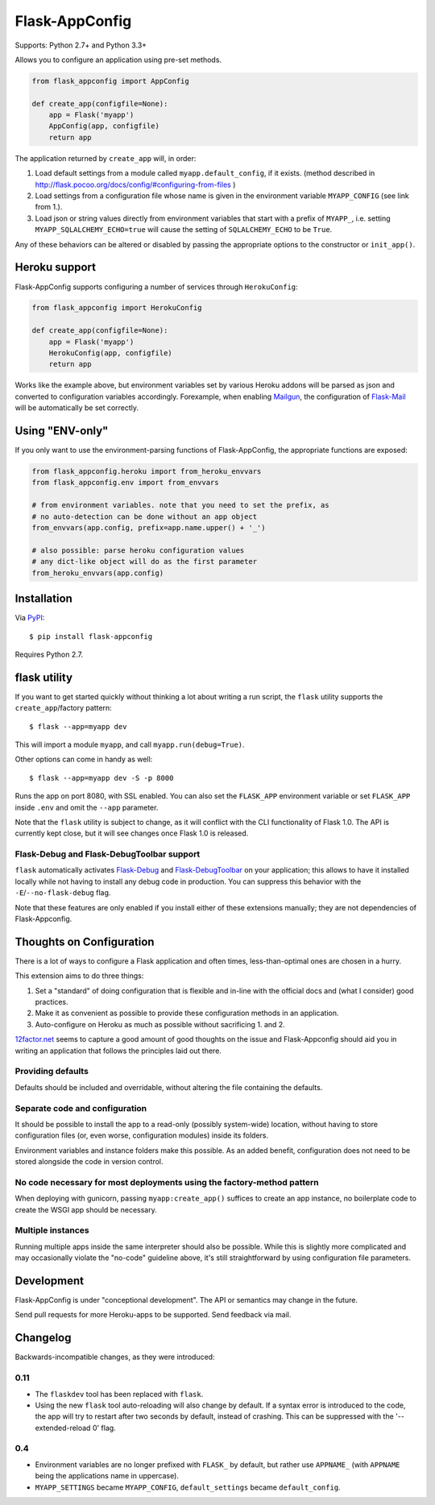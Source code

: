 Flask-AppConfig
===============

.. image:: https://travis-ci.org/mbr/flask-appconfig.png?branch=master
   :target: https://travis-ci.org/mbr/flask-appconfig

Supports: Python 2.7+ and Python 3.3+

Allows you to configure an application using pre-set methods.

.. code-block:: python

    from flask_appconfig import AppConfig

    def create_app(configfile=None):
        app = Flask('myapp')
        AppConfig(app, configfile)
        return app

The application returned by ``create_app`` will, in order:

1. Load default settings from a module called ``myapp.default_config``, if it
   exists. (method described in
   http://flask.pocoo.org/docs/config/#configuring-from-files )
2. Load settings from a configuration file whose name is given in the
   environment variable ``MYAPP_CONFIG`` (see link from 1.).
3. Load json or string values directly from environment variables that start
   with a prefix of ``MYAPP_``, i.e. setting ``MYAPP_SQLALCHEMY_ECHO=true``
   will cause the setting of ``SQLALCHEMY_ECHO`` to be ``True``.

Any of these behaviors can be altered or disabled by passing the appropriate
options to the constructor or ``init_app()``.


Heroku support
--------------

Flask-AppConfig supports configuring a number of services through
``HerokuConfig``:

.. code-block:: python

    from flask_appconfig import HerokuConfig

    def create_app(configfile=None):
        app = Flask('myapp')
        HerokuConfig(app, configfile)
        return app

Works like the example above, but environment variables set by various Heroku
addons will be parsed as json and converted to configuration variables
accordingly. Forexample, when enabling `Mailgun
<https://addons.heroku.com/mailgun>`_, the configuration of `Flask-Mail
<http://pythonhosted.org/Flask-Mail/>`_ will be automatically be set correctly.


Using "ENV-only"
----------------

If you only want to use the environment-parsing functions of Flask-AppConfig,
the appropriate functions are exposed:

.. code-block:: python

    from flask_appconfig.heroku import from_heroku_envvars
    from flask_appconfig.env import from_envvars

    # from environment variables. note that you need to set the prefix, as
    # no auto-detection can be done without an app object
    from_envvars(app.config, prefix=app.name.upper() + '_')

    # also possible: parse heroku configuration values
    # any dict-like object will do as the first parameter
    from_heroku_envvars(app.config)


Installation
------------

Via `PyPI <http://pypi.python.org/pypi/flask-appconfig>`_::

    $ pip install flask-appconfig

Requires Python 2.7.


flask utility
-------------

If you want to get started quickly without thinking a lot about writing a run
script, the ``flask`` utility supports the ``create_app``/factory pattern::

    $ flask --app=myapp dev

This will import a module ``myapp``, and call ``myapp.run(debug=True)``.

Other options can come in handy as well::

    $ flask --app=myapp dev -S -p 8000

Runs the app on port 8080, with SSL enabled. You can also set the ``FLASK_APP``
environment variable or set ``FLASK_APP`` inside ``.env`` and omit the
``--app`` parameter.

Note that the ``flask`` utility is subject to change, as it will conflict with
the CLI functionality of Flask 1.0. The API is currently kept close, but it
will see changes once Flask 1.0 is released.


Flask-Debug and Flask-DebugToolbar support
******************************************

``flask`` automatically activates Flask-Debug_ and Flask-DebugToolbar_ on
your application; this allows to have it installed locally while not having to
install any debug code in production. You can suppress this behavior with the
``-E``/``--no-flask-debug`` flag.

Note that these features are only enabled if you install either of these
extensions manually; they are not dependencies of Flask-Appconfig.

.. _Flask-Debug: https://github.com/mbr/flask-debug
.. _Flask-DebugToolbar: https://flask-debugtoolbar.readthedocs.org/


Thoughts on Configuration
-------------------------

There is a lot of ways to configure a Flask application and often times,
less-than-optimal ones are chosen in a hurry.

This extension aims to do three things:

1. Set a "standard" of doing configuration that is flexible and in-line with
   the official docs and (what I consider) good practices.
2. Make it as convenient as possible to provide these configuration methods in
   an application.
3. Auto-configure on Heroku as much as possible without sacrificing 1. and 2.

`12factor.net <http://12factor.net/>`_ seems to capture a good amount of good
thoughts on the issue and Flask-Appconfig should aid you in writing an
application that follows the principles laid out there.

Providing defaults
******************

Defaults should be included and overridable, without altering the file
containing the defaults.

Separate code and configuration
*******************************

It should be possible to install the app to a read-only (possibly system-wide)
location, without having to store configuration files (or, even worse,
configuration modules) inside its folders.

Environment variables and instance folders make this possible. As an added
benefit, configuration does not need to be stored alongside the code in version
control.

No code necessary for most deployments using the factory-method pattern
***********************************************************************

When deploying with gunicorn, passing ``myapp:create_app()`` suffices to create
an app instance, no boilerplate code to create the WSGI app should be necessary.

Multiple instances
******************

Running multiple apps inside the same interpreter should also be possible. While
this is slightly more complicated and may occasionally violate the "no-code"
guideline above, it's still straightforward by using configuration file
parameters.


Development
-----------
Flask-AppConfig is under "conceptional development". The API or semantics
may change in the future.

Send pull requests for more Heroku-apps to be supported. Send feedback via mail.

Changelog
---------

Backwards-incompatible changes, as they were introduced:

0.11
****
* The ``flaskdev`` tool has been replaced with ``flask``.
* Using the new ``flask`` tool auto-reloading will also change by default. If a
  syntax error is introduced to the code, the app will try to restart after two
  seconds by default, instead of crashing. This can be suppressed with the
  '--extended-reload 0' flag.

0.4
***
* Environment variables are no longer prefixed with ``FLASK_`` by default, but
  rather use ``APPNAME_`` (with ``APPNAME`` being the applications name in
  uppercase).
* ``MYAPP_SETTINGS`` became ``MYAPP_CONFIG``, ``default_settings`` became
  ``default_config``.

